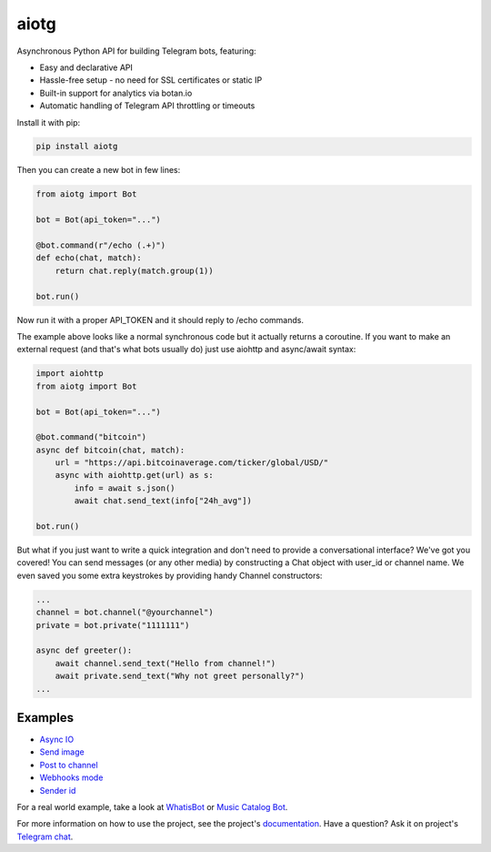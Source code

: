 aiotg
=====

.. image:: https://travis-ci.org/szastupov/aiotg.svg?branch=master
    :target: https://travis-ci.org/szastupov/aiotg

Asynchronous Python API for building Telegram bots, featuring:

- Easy and declarative API
- Hassle-free setup - no need for SSL certificates or static IP
- Built-in support for analytics via botan.io
- Automatic handling of Telegram API throttling or timeouts

Install it with pip:

.. code:: sh

    pip install aiotg

Then you can create a new bot in few lines:

.. code:: python

    from aiotg import Bot

    bot = Bot(api_token="...")

    @bot.command(r"/echo (.+)")
    def echo(chat, match):
        return chat.reply(match.group(1))

    bot.run()

Now run it with a proper API\_TOKEN and it should reply to /echo commands.

The example above looks like a normal synchronous code but it actually returns a coroutine.
If you want to make an external request (and that's what bots usually do) just use aiohttp and async/await syntax:

.. code:: python

    import aiohttp
    from aiotg import Bot

    bot = Bot(api_token="...")

    @bot.command("bitcoin")
    async def bitcoin(chat, match):
        url = "https://api.bitcoinaverage.com/ticker/global/USD/"
        async with aiohttp.get(url) as s:
            info = await s.json()
            await chat.send_text(info["24h_avg"])

    bot.run()


But what if you just want to write a quick integration and don't need to provide a conversational interface? We've got you covered!
You can send messages (or any other media) by constructing a Chat object with user_id or channel name. We even saved you some extra keystrokes by providing handy Channel constructors:

.. code:: python

    ...
    channel = bot.channel("@yourchannel")
    private = bot.private("1111111")

    async def greeter():
        await channel.send_text("Hello from channel!")
        await private.send_text("Why not greet personally?")
    ...


Examples
________

- `Async IO <https://github.com/szastupov/aiotg/blob/master/examples/async.py>`__
- `Send image <https://github.com/szastupov/aiotg/blob/master/examples/getimage.py>`__
- `Post to channel <https://github.com/szastupov/aiotg/blob/master/examples/post_to_channel.py>`__
- `Webhooks mode <https://github.com/szastupov/aiotg/blob/master/examples/webhook.py>`__
- `Sender id <https://github.com/szastupov/aiotg/blob/master/examples/whoami.py>`__

For a real world example, take a look at
`WhatisBot <https://github.com/szastupov/whatisbot/blob/master/main.py>`__ or `Music Catalog Bot <https://github.com/szastupov/musicbot>`__.

For more information on how to use the project, see the project's `documentation <http://szastupov.github.io/aiotg/index.html>`__. Have a question? Ask it on project's `Telegram chat <https://telegram.me/joinchat/ABwEXjy3Tfmj2NAqEsQ1nw>`__.

